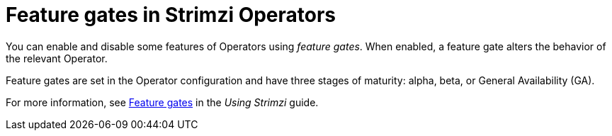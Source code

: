 // Module included in the following assemblies:
//
// overview/assembly-overview-components.adoc

[id='con-feature-gates-overview-{context}']
= Feature gates in Strimzi Operators

You can enable and disable some features of Operators using _feature gates_. 
When enabled, a feature gate alters the behavior of the relevant Operator.

Feature gates are set in the Operator configuration and have three stages of maturity: alpha, beta, or General Availability (GA).

For more information, see link:{BookURLUsing}#ref-operator-cluster-feature-gates-str[Feature gates] in the _Using Strimzi_ guide.
